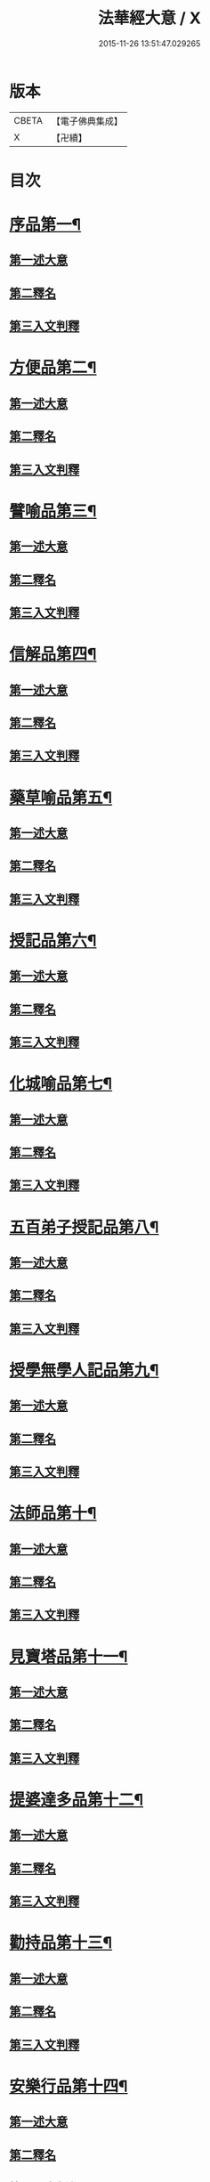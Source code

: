 #+TITLE: 法華經大意 / X
#+DATE: 2015-11-26 13:51:47.029265
* 版本
 |     CBETA|【電子佛典集成】|
 |         X|【卍續】    |

* 目次
* [[file:KR6d0060_001.txt::001-0532a5][序品第一¶]]
** [[file:KR6d0060_001.txt::001-0532a8][第一述大意]]
** [[file:KR6d0060_001.txt::001-0532a21][第二釋名]]
** [[file:KR6d0060_001.txt::0532b9][第三入文判釋]]
* [[file:KR6d0060_001.txt::0533a3][方便品第二¶]]
** [[file:KR6d0060_001.txt::0533a5][第一述大意]]
** [[file:KR6d0060_001.txt::0533a23][第二釋名]]
** [[file:KR6d0060_001.txt::0533b5][第三入文判釋]]
* [[file:KR6d0060_001.txt::0534a7][譬喻品第三¶]]
** [[file:KR6d0060_001.txt::0534a9][第一述大意]]
** [[file:KR6d0060_001.txt::0534b2][第二釋名]]
** [[file:KR6d0060_001.txt::0534b4][第三入文判釋]]
* [[file:KR6d0060_001.txt::0534c20][信解品第四¶]]
** [[file:KR6d0060_001.txt::0534c22][第一述大意]]
** [[file:KR6d0060_001.txt::0535a8][第二釋名]]
** [[file:KR6d0060_001.txt::0535a11][第三入文判釋]]
* [[file:KR6d0060_001.txt::0535b8][藥草喻品第五¶]]
** [[file:KR6d0060_001.txt::0535b10][第一述大意]]
** [[file:KR6d0060_001.txt::0535b18][第二釋名]]
** [[file:KR6d0060_001.txt::0535b23][第三入文判釋]]
* [[file:KR6d0060_001.txt::0535c23][授記品第六¶]]
** [[file:KR6d0060_001.txt::0536a1][第一述大意]]
** [[file:KR6d0060_001.txt::0536a9][第二釋名]]
** [[file:KR6d0060_001.txt::0536a11][第三入文判釋]]
* [[file:KR6d0060_001.txt::0536b11][化城喻品第七¶]]
** [[file:KR6d0060_001.txt::0536b13][第一述大意]]
** [[file:KR6d0060_001.txt::0536c4][第二釋名]]
** [[file:KR6d0060_001.txt::0536c7][第三入文判釋]]
* [[file:KR6d0060_001.txt::0537a16][五百弟子授記品第八¶]]
** [[file:KR6d0060_001.txt::0537a18][第一述大意]]
** [[file:KR6d0060_001.txt::0537b7][第二釋名]]
** [[file:KR6d0060_001.txt::0537b9][第三入文判釋]]
* [[file:KR6d0060_001.txt::0538a6][授學無學人記品第九¶]]
** [[file:KR6d0060_001.txt::0538a8][第一述大意]]
** [[file:KR6d0060_001.txt::0538a14][第二釋名]]
** [[file:KR6d0060_001.txt::0538a16][第三入文判釋]]
* [[file:KR6d0060_001.txt::0538b8][法師品第十¶]]
** [[file:KR6d0060_001.txt::0538b10][第一述大意]]
** [[file:KR6d0060_001.txt::0538c1][第二釋名]]
** [[file:KR6d0060_001.txt::0538c3][第三入文判釋]]
* [[file:KR6d0060_001.txt::0539a19][見寶塔品第十一¶]]
** [[file:KR6d0060_001.txt::0539a21][第一述大意]]
** [[file:KR6d0060_001.txt::0539b14][第二釋名]]
** [[file:KR6d0060_001.txt::0539b16][第三入文判釋]]
* [[file:KR6d0060_001.txt::0539c18][提婆達多品第十二¶]]
** [[file:KR6d0060_001.txt::0539c20][第一述大意]]
** [[file:KR6d0060_001.txt::0540a10][第二釋名]]
** [[file:KR6d0060_001.txt::0540a12][第三入文判釋]]
* [[file:KR6d0060_001.txt::0540b13][勸持品第十三¶]]
** [[file:KR6d0060_001.txt::0540b15][第一述大意]]
** [[file:KR6d0060_001.txt::0540c1][第二釋名]]
** [[file:KR6d0060_001.txt::0540c3][第三入文判釋]]
* [[file:KR6d0060_001.txt::0540c19][安樂行品第十四¶]]
** [[file:KR6d0060_001.txt::0540c21][第一述大意]]
** [[file:KR6d0060_001.txt::0541a6][第二釋名]]
** [[file:KR6d0060_001.txt::0541a8][第三入文判釋]]
* [[file:KR6d0060_001.txt::0541c13][從地涌出品第十五¶]]
** [[file:KR6d0060_001.txt::0541c15][第一述大意]]
** [[file:KR6d0060_001.txt::0541c24][第二釋名]]
** [[file:KR6d0060_001.txt::0542a9][第三入文判釋]]
* [[file:KR6d0060_001.txt::0542b24][如來壽量品第十六]]
** [[file:KR6d0060_001.txt::0542c3][第一述大意]]
** [[file:KR6d0060_001.txt::0542c12][第二釋名]]
** [[file:KR6d0060_001.txt::0542c16][第三入文判釋]]
* [[file:KR6d0060_001.txt::0543b2][分別功德品第十七¶]]
** [[file:KR6d0060_001.txt::0543b4][第一述大意]]
** [[file:KR6d0060_001.txt::0543b12][第二釋名]]
** [[file:KR6d0060_001.txt::0543b15][第三入文判釋]]
* [[file:KR6d0060_001.txt::0544a19][隨喜功德品第十八¶]]
** [[file:KR6d0060_001.txt::0544a21][第一述大意]]
** [[file:KR6d0060_001.txt::0544b2][第二釋名]]
** [[file:KR6d0060_001.txt::0544b6][第三入文判釋]]
* [[file:KR6d0060_001.txt::0544b18][法師功德品第十九¶]]
** [[file:KR6d0060_001.txt::0544b20][第一述大意]]
** [[file:KR6d0060_001.txt::0544c5][第二釋名]]
** [[file:KR6d0060_001.txt::0544c8][第三入文判釋]]
* [[file:KR6d0060_001.txt::0544c16][常不輕菩薩品第二十¶]]
** [[file:KR6d0060_001.txt::0544c18][第一述大意]]
** [[file:KR6d0060_001.txt::0545a2][第二釋名]]
** [[file:KR6d0060_001.txt::0545a5][第三入文判釋]]
* [[file:KR6d0060_001.txt::0545b2][如來神力品第二十一¶]]
** [[file:KR6d0060_001.txt::0545b4][第一述大意]]
** [[file:KR6d0060_001.txt::0545b14][第二釋名]]
** [[file:KR6d0060_001.txt::0545b16][第三入文判釋]]
* [[file:KR6d0060_001.txt::0545c17][屬累品第二十二¶]]
** [[file:KR6d0060_001.txt::0545c19][第一述大意]]
** [[file:KR6d0060_001.txt::0546a2][第二釋名]]
** [[file:KR6d0060_001.txt::0546a4][第三入文判釋]]
* [[file:KR6d0060_001.txt::0546a12][藥王菩薩本事品第二十三¶]]
** [[file:KR6d0060_001.txt::0546a14][第一述大意]]
** [[file:KR6d0060_001.txt::0546b4][第二釋名]]
** [[file:KR6d0060_001.txt::0546b6][第三入文判釋]]
* [[file:KR6d0060_001.txt::0546c19][妙音菩薩品第二十四¶]]
** [[file:KR6d0060_001.txt::0546c21][第一述大意]]
** [[file:KR6d0060_001.txt::0547a5][第二釋名]]
** [[file:KR6d0060_001.txt::0547a8][第三入文判釋]]
* [[file:KR6d0060_001.txt::0547b20][觀世音菩薩普門品第二十五¶]]
** [[file:KR6d0060_001.txt::0547b22][第一述大意]]
** [[file:KR6d0060_001.txt::0547c7][第二釋名]]
** [[file:KR6d0060_001.txt::0547c9][第三入文判釋]]
* [[file:KR6d0060_001.txt::0548a23][陀羅尼品第二十六¶]]
** [[file:KR6d0060_001.txt::0548b1][第一述大意]]
** [[file:KR6d0060_001.txt::0548b6][第二釋名]]
** [[file:KR6d0060_001.txt::0548b8][第三入文判釋]]
* [[file:KR6d0060_001.txt::0548c9][妙莊嚴王本事品第二十七¶]]
** [[file:KR6d0060_001.txt::0548c11][第一述大意]]
** [[file:KR6d0060_001.txt::0548c18][第二釋名]]
** [[file:KR6d0060_001.txt::0548c20][第三入文判釋]]
* [[file:KR6d0060_001.txt::0549a23][普賢菩薩勸發品第二十八¶]]
** [[file:KR6d0060_001.txt::0549b1][第一述大意]]
** [[file:KR6d0060_001.txt::0549b8][第二釋名]]
** [[file:KR6d0060_001.txt::0549b11][第三入文判釋]]
* 卷
** [[file:KR6d0060_001.txt][法華經大意 1]]

